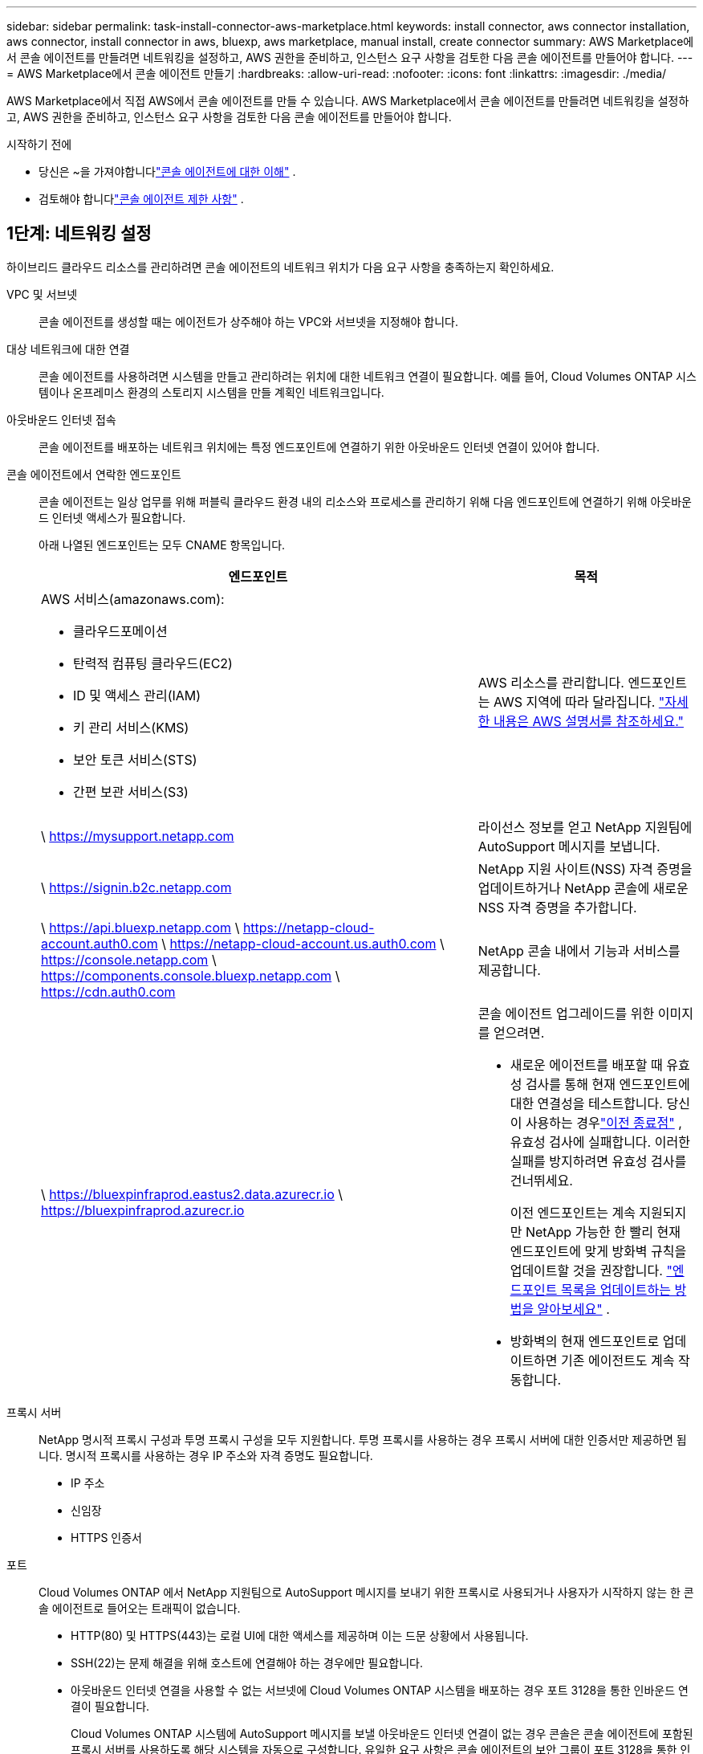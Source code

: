 ---
sidebar: sidebar 
permalink: task-install-connector-aws-marketplace.html 
keywords: install connector, aws connector installation, aws connector, install connector in aws, bluexp, aws marketplace, manual install, create connector 
summary: AWS Marketplace에서 콘솔 에이전트를 만들려면 네트워킹을 설정하고, AWS 권한을 준비하고, 인스턴스 요구 사항을 검토한 다음 콘솔 에이전트를 만들어야 합니다. 
---
= AWS Marketplace에서 콘솔 에이전트 만들기
:hardbreaks:
:allow-uri-read: 
:nofooter: 
:icons: font
:linkattrs: 
:imagesdir: ./media/


[role="lead"]
AWS Marketplace에서 직접 AWS에서 콘솔 에이전트를 만들 수 있습니다.  AWS Marketplace에서 콘솔 에이전트를 만들려면 네트워킹을 설정하고, AWS 권한을 준비하고, 인스턴스 요구 사항을 검토한 다음 콘솔 에이전트를 만들어야 합니다.

.시작하기 전에
* 당신은 ~을 가져야합니다link:concept-connectors.html["콘솔 에이전트에 대한 이해"] .
* 검토해야 합니다link:reference-limitations.html["콘솔 에이전트 제한 사항"] .




== 1단계: 네트워킹 설정

하이브리드 클라우드 리소스를 관리하려면 콘솔 에이전트의 네트워크 위치가 다음 요구 사항을 충족하는지 확인하세요.

VPC 및 서브넷:: 콘솔 에이전트를 생성할 때는 에이전트가 상주해야 하는 VPC와 서브넷을 지정해야 합니다.


대상 네트워크에 대한 연결:: 콘솔 에이전트를 사용하려면 시스템을 만들고 관리하려는 위치에 대한 네트워크 연결이 필요합니다.  예를 들어, Cloud Volumes ONTAP 시스템이나 온프레미스 환경의 스토리지 시스템을 만들 계획인 네트워크입니다.


아웃바운드 인터넷 접속:: 콘솔 에이전트를 배포하는 네트워크 위치에는 특정 엔드포인트에 연결하기 위한 아웃바운드 인터넷 연결이 있어야 합니다.


콘솔 에이전트에서 연락한 엔드포인트:: 콘솔 에이전트는 일상 업무를 위해 퍼블릭 클라우드 환경 내의 리소스와 프로세스를 관리하기 위해 다음 엔드포인트에 연결하기 위해 아웃바운드 인터넷 액세스가 필요합니다.
+
--
아래 나열된 엔드포인트는 모두 CNAME 항목입니다.

[cols="2a,1a"]
|===
| 엔드포인트 | 목적 


 a| 
AWS 서비스(amazonaws.com):

* 클라우드포메이션
* 탄력적 컴퓨팅 클라우드(EC2)
* ID 및 액세스 관리(IAM)
* 키 관리 서비스(KMS)
* 보안 토큰 서비스(STS)
* 간편 보관 서비스(S3)

 a| 
AWS 리소스를 관리합니다.  엔드포인트는 AWS 지역에 따라 달라집니다. https://docs.aws.amazon.com/general/latest/gr/rande.html["자세한 내용은 AWS 설명서를 참조하세요."^]



 a| 
\ https://mysupport.netapp.com
 a| 
라이선스 정보를 얻고 NetApp 지원팀에 AutoSupport 메시지를 보냅니다.



 a| 
\ https://signin.b2c.netapp.com
 a| 
NetApp 지원 사이트(NSS) 자격 증명을 업데이트하거나 NetApp 콘솔에 새로운 NSS 자격 증명을 추가합니다.



 a| 
\ https://api.bluexp.netapp.com \ https://netapp-cloud-account.auth0.com \ https://netapp-cloud-account.us.auth0.com \ https://console.netapp.com \ https://components.console.bluexp.netapp.com \ https://cdn.auth0.com
 a| 
NetApp 콘솔 내에서 기능과 서비스를 제공합니다.



 a| 
\ https://bluexpinfraprod.eastus2.data.azurecr.io \ https://bluexpinfraprod.azurecr.io
 a| 
콘솔 에이전트 업그레이드를 위한 이미지를 얻으려면.

* 새로운 에이전트를 배포할 때 유효성 검사를 통해 현재 엔드포인트에 대한 연결성을 테스트합니다.  당신이 사용하는 경우link:link:reference-networking-saas-console-previous.html["이전 종료점"] , 유효성 검사에 실패합니다.  이러한 실패를 방지하려면 유효성 검사를 건너뛰세요.
+
이전 엔드포인트는 계속 지원되지만 NetApp 가능한 한 빨리 현재 엔드포인트에 맞게 방화벽 규칙을 업데이트할 것을 권장합니다. link:reference-networking-saas-console-previous.html#update-endpoint-list["엔드포인트 목록을 업데이트하는 방법을 알아보세요"] .

* 방화벽의 현재 엔드포인트로 업데이트하면 기존 에이전트도 계속 작동합니다.


|===
--


프록시 서버:: NetApp 명시적 프록시 구성과 투명 프록시 구성을 모두 지원합니다.  투명 프록시를 사용하는 경우 프록시 서버에 대한 인증서만 제공하면 됩니다.  명시적 프록시를 사용하는 경우 IP 주소와 자격 증명도 필요합니다.
+
--
* IP 주소
* 신임장
* HTTPS 인증서


--


포트:: Cloud Volumes ONTAP 에서 NetApp 지원팀으로 AutoSupport 메시지를 보내기 위한 프록시로 사용되거나 사용자가 시작하지 않는 한 콘솔 에이전트로 들어오는 트래픽이 없습니다.
+
--
* HTTP(80) 및 HTTPS(443)는 로컬 UI에 대한 액세스를 제공하며 이는 드문 상황에서 사용됩니다.
* SSH(22)는 문제 해결을 위해 호스트에 연결해야 하는 경우에만 필요합니다.
* 아웃바운드 인터넷 연결을 사용할 수 없는 서브넷에 Cloud Volumes ONTAP 시스템을 배포하는 경우 포트 3128을 통한 인바운드 연결이 필요합니다.
+
Cloud Volumes ONTAP 시스템에 AutoSupport 메시지를 보낼 아웃바운드 인터넷 연결이 없는 경우 콘솔은 콘솔 에이전트에 포함된 프록시 서버를 사용하도록 해당 시스템을 자동으로 구성합니다.  유일한 요구 사항은 콘솔 에이전트의 보안 그룹이 포트 3128을 통한 인바운드 연결을 허용하는 것입니다.  콘솔 에이전트를 배포한 후 이 포트를 열어야 합니다.



--


NTP 활성화:: NetApp 데이터 분류를 사용하여 회사 데이터 소스를 스캔하려는 경우 콘솔 에이전트와 NetApp 데이터 분류 시스템 모두에서 NTP(네트워크 시간 프로토콜) 서비스를 활성화하여 시스템 간의 시간을 동기화해야 합니다. https://docs.netapp.com/us-en/bluexp-classification/concept-cloud-compliance.html["NetApp 데이터 분류에 대해 자세히 알아보세요"^]
+
--
콘솔 에이전트를 만든 후 이 네트워크 액세스를 구현합니다.

--




== 2단계: AWS 권한 설정

마켓플레이스 배포를 준비하려면 AWS에서 IAM 정책을 만들고 이를 IAM 역할에 연결합니다.  AWS Marketplace에서 콘솔 에이전트를 생성하면 해당 IAM 역할을 선택하라는 메시지가 표시됩니다.

.단계
. AWS 콘솔에 로그인하고 IAM 서비스로 이동합니다.
. 정책을 만듭니다.
+
.. *정책 > 정책 만들기*를 선택합니다.
.. *JSON*을 선택하고 내용을 복사하여 붙여넣습니다.link:reference-permissions-aws.html["콘솔 에이전트에 대한 IAM 정책"] .
.. 나머지 단계를 완료하여 정책을 만듭니다.
+
사용하려는 NetApp 데이터 서비스에 따라 두 번째 정책을 만들어야 할 수도 있습니다.  표준 지역의 경우 권한은 두 가지 정책에 걸쳐 분산됩니다.  AWS의 관리형 정책에는 최대 문자 크기 제한이 있으므로 두 개의 정책이 필요합니다. link:reference-permissions-aws.html["콘솔 에이전트에 대한 IAM 정책에 대해 자세히 알아보세요."] .



. IAM 역할을 만듭니다.
+
.. *역할 > 역할 만들기*를 선택합니다.
.. *AWS 서비스 > EC2*를 선택합니다.
.. 방금 만든 정책을 첨부하여 권한을 추가합니다.
.. 나머지 단계를 완료하여 역할을 만듭니다.




.결과
이제 AWS Marketplace에서 배포하는 동안 EC2 인스턴스와 연결할 수 있는 IAM 역할이 생겼습니다.



== 3단계: 인스턴스 요구 사항 검토

콘솔 에이전트를 생성할 때 다음 요구 사항을 충족하는 EC2 인스턴스 유형을 선택해야 합니다.

CPU:: 8개 코어 또는 8개 vCPU
숫양:: 32GB
AWS EC2 인스턴스 유형:: 위의 CPU 및 RAM 요구 사항을 충족하는 인스턴스 유형입니다.  t3.2xlarge를 추천합니다.




== 4단계: 콘솔 에이전트 만들기

AWS Marketplace에서 직접 콘솔 에이전트를 만듭니다.

.이 작업에 관하여
AWS Marketplace에서 콘솔 에이전트를 생성하면 기본 구성을 사용하여 AWS에 EC2 인스턴스가 배포됩니다. link:reference-connector-default-config.html["콘솔 에이전트의 기본 구성에 대해 알아보세요"] .

.시작하기 전에
다음 사항이 있어야 합니다.

* 네트워킹 요구 사항을 충족하는 VPC 및 서브넷.
* 콘솔 에이전트에 필요한 권한이 포함된 정책이 첨부된 IAM 역할입니다.
* IAM 사용자가 AWS Marketplace를 구독하고 구독을 취소할 수 있는 권한입니다.
* 인스턴스에 필요한 CPU 및 RAM 요구 사항을 이해합니다.
* EC2 인스턴스에 대한 키 쌍입니다.


.단계
. 로 가다 https://aws.amazon.com/marketplace/pp/prodview-jbay5iyfmu6ui["AWS Marketplace에 NetApp 콘솔 에이전트 목록이 추가되었습니다."^]
. 마켓플레이스 페이지에서 *구독 계속하기*를 선택하세요.
. 소프트웨어를 구독하려면 *약관 동의*를 선택하세요.
+
구독 절차는 몇 분 정도 걸릴 수 있습니다.

. 구독 프로세스가 완료되면 *구성 계속*을 선택하세요.
. *이 소프트웨어 구성* 페이지에서 올바른 지역을 선택했는지 확인한 다음 *계속 실행*을 선택합니다.
. *이 소프트웨어 실행* 페이지의 *작업 선택*에서 *EC2를 통해 실행*을 선택한 다음 *실행*을 선택합니다.
+
EC2 콘솔을 사용하여 인스턴스를 시작하고 IAM 역할을 연결합니다.  *웹사이트에서 실행* 작업에서는 이 작업이 불가능합니다.

. 프롬프트에 따라 인스턴스를 구성하고 배포하세요.
+
** *이름 및 태그*: 인스턴스의 이름과 태그를 입력합니다.
** *애플리케이션 및 OS 이미지*: 이 섹션을 건너뜁니다.  콘솔 에이전트 AMI가 이미 선택되었습니다.
** *인스턴스 유형*: 지역별 가용성에 따라 RAM 및 CPU 요구 사항을 충족하는 인스턴스 유형을 선택합니다(t3.2xlarge가 미리 선택되어 권장됨).
** *키 쌍(로그인)*: 인스턴스에 안전하게 연결하는 데 사용할 키 쌍을 선택하세요.
** *네트워크 설정*: 필요에 따라 네트워크 설정을 편집하세요.
+
*** 원하는 VPC와 서브넷을 선택하세요.
*** 인스턴스에 공용 IP 주소가 있어야 하는지 여부를 지정합니다.
*** 콘솔 에이전트 인스턴스에 필요한 연결 방법(SSH, HTTP, HTTPS)을 활성화하는 보안 그룹 설정을 지정합니다.
+
link:reference-ports-aws.html["AWS에 대한 보안 그룹 규칙 보기"] .



** *저장소 구성*: 루트 볼륨의 기본 크기와 디스크 유형을 유지합니다.
+
루트 볼륨에서 Amazon EBS 암호화를 활성화하려면 *고급*을 선택하고 *볼륨 1*을 확장한 다음 *암호화*를 선택하고 KMS 키를 선택합니다.

** *고급 세부 정보*: *IAM 인스턴스 프로필*에서 콘솔 에이전트에 필요한 권한이 포함된 IAM 역할을 선택합니다.
** *요약*: 요약을 검토하고 *인스턴스 시작*을 선택합니다.
+
AWS는 지정된 설정으로 콘솔 에이전트를 시작하고, 콘솔 에이전트는 약 10분 후에 실행됩니다.



+

NOTE: 설치에 실패하면 로그와 보고서를 보고 문제 해결에 도움을 받을 수 있습니다.link:task-troubleshoot-connector.html#troubleshoot-installation["설치 문제를 해결하는 방법을 알아보세요."]

. 콘솔 에이전트 가상 머신에 연결되어 있고 콘솔 에이전트의 URL이 있는 호스트에서 웹 브라우저를 엽니다.
. 로그인 후 콘솔 에이전트를 설정하세요.
+
.. 콘솔 에이전트와 연결할 콘솔 조직을 지정합니다.
.. 시스템 이름을 입력하세요.
.. *보안된 환경에서 실행하고 있습니까?*에서 제한 모드를 비활성화하세요.
+
표준 모드에서 콘솔을 사용하려면 제한 모드를 비활성화하세요.  보안 환경이 있고 콘솔 백엔드 서비스에서 이 계정의 연결을 끊으려는 경우에만 제한 모드를 활성화해야 합니다.  그렇다면,link:task-quick-start-restricted-mode.html["제한 모드에서 NetApp 콘솔을 시작하기 위한 단계를 따르세요."] .

.. *시작하기*를 선택하세요.




.결과
이제 콘솔 에이전트가 설치되고 콘솔 조직에 설정되었습니다.

웹 브라우저를 열고 이동하세요 https://console.netapp.com["NetApp 콘솔"^] 콘솔과 함께 콘솔 에이전트를 사용하려면 다음을 수행합니다.

콘솔 에이전트를 생성한 동일한 AWS 계정에 Amazon S3 버킷이 있는 경우, *시스템* 페이지에 Amazon S3 작업 환경이 자동으로 표시됩니다. https://docs.netapp.com/us-en/bluexp-s3-storage/index.html["NetApp 콘솔에서 S3 버킷을 관리하는 방법을 알아보세요."^]
